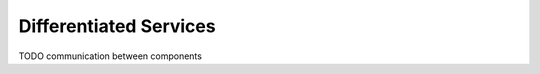 .. _dev:cha:diffserv:

Differentiated Services
=======================

TODO communication between components
